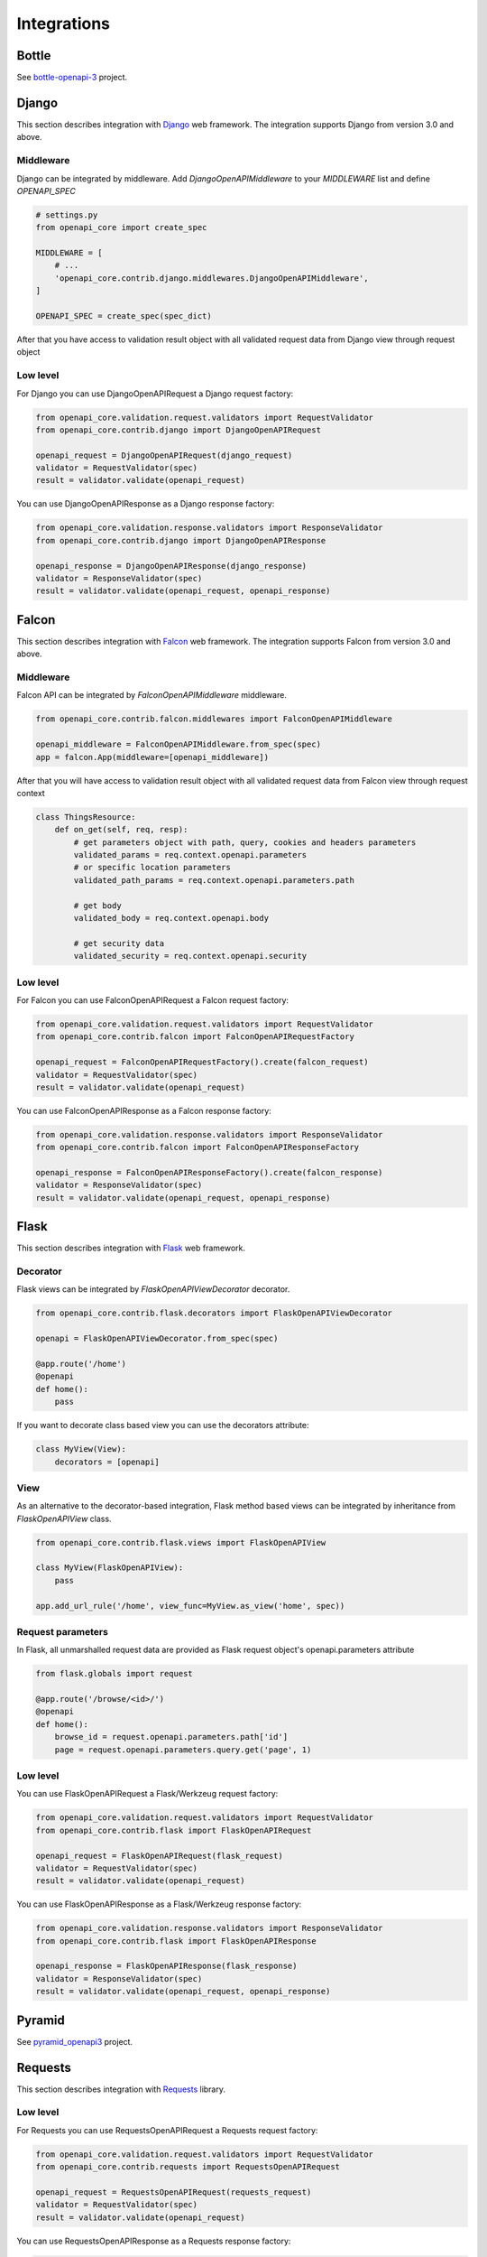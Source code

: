 Integrations
============

Bottle
------

See `bottle-openapi-3  <https://github.com/cope-systems/bottle-openapi-3>`_ project.


Django
------

This section describes integration with `Django <https://www.djangoproject.com>`__ web framework.
The integration supports Django from version 3.0 and above.

Middleware
~~~~~~~~~~

Django can be integrated by middleware. Add `DjangoOpenAPIMiddleware` to your `MIDDLEWARE` list and define `OPENAPI_SPEC`

.. code-block:: python

   # settings.py
   from openapi_core import create_spec

   MIDDLEWARE = [
       # ...
       'openapi_core.contrib.django.middlewares.DjangoOpenAPIMiddleware',
   ]

   OPENAPI_SPEC = create_spec(spec_dict)

After that you have access to validation result object with all validated request data from Django view through request object

.. code-block:: python
   from django.views import View

   class MyView(View):
       def get(self, req):
           # get parameters object with path, query, cookies and headers parameters
           validated_params = req.openapi.parameters
           # or specific location parameters
           validated_path_params = req.openapi.parameters.path

           # get body
           validated_body = req.openapi.body

           # get security data
           validated_security = req.openapi.security

Low level
~~~~~~~~~

For Django you can use DjangoOpenAPIRequest a Django request factory:

.. code-block:: python

   from openapi_core.validation.request.validators import RequestValidator
   from openapi_core.contrib.django import DjangoOpenAPIRequest

   openapi_request = DjangoOpenAPIRequest(django_request)
   validator = RequestValidator(spec)
   result = validator.validate(openapi_request)

You can use DjangoOpenAPIResponse as a Django response factory:

.. code-block:: python

   from openapi_core.validation.response.validators import ResponseValidator
   from openapi_core.contrib.django import DjangoOpenAPIResponse

   openapi_response = DjangoOpenAPIResponse(django_response)
   validator = ResponseValidator(spec)
   result = validator.validate(openapi_request, openapi_response)


Falcon
------

This section describes integration with `Falcon <https://falconframework.org>`__ web framework.
The integration supports Falcon from version 3.0 and above.

Middleware
~~~~~~~~~~

Falcon API can be integrated by `FalconOpenAPIMiddleware` middleware.

.. code-block:: python

   from openapi_core.contrib.falcon.middlewares import FalconOpenAPIMiddleware

   openapi_middleware = FalconOpenAPIMiddleware.from_spec(spec)
   app = falcon.App(middleware=[openapi_middleware])

After that you will have access to validation result object with all validated request data from Falcon view through request context

.. code-block:: python

   class ThingsResource:
       def on_get(self, req, resp):
           # get parameters object with path, query, cookies and headers parameters
           validated_params = req.context.openapi.parameters
           # or specific location parameters
           validated_path_params = req.context.openapi.parameters.path

           # get body
           validated_body = req.context.openapi.body

           # get security data
           validated_security = req.context.openapi.security

Low level
~~~~~~~~~

For Falcon you can use FalconOpenAPIRequest a Falcon request factory:

.. code-block:: python

   from openapi_core.validation.request.validators import RequestValidator
   from openapi_core.contrib.falcon import FalconOpenAPIRequestFactory

   openapi_request = FalconOpenAPIRequestFactory().create(falcon_request)
   validator = RequestValidator(spec)
   result = validator.validate(openapi_request)

You can use FalconOpenAPIResponse as a Falcon response factory:

.. code-block:: python

   from openapi_core.validation.response.validators import ResponseValidator
   from openapi_core.contrib.falcon import FalconOpenAPIResponseFactory

   openapi_response = FalconOpenAPIResponseFactory().create(falcon_response)
   validator = ResponseValidator(spec)
   result = validator.validate(openapi_request, openapi_response)


Flask
-----

This section describes integration with `Flask <https://flask.palletsprojects.com>`__ web framework.

Decorator
~~~~~~~~~

Flask views can be integrated by `FlaskOpenAPIViewDecorator` decorator.

.. code-block:: python

   from openapi_core.contrib.flask.decorators import FlaskOpenAPIViewDecorator

   openapi = FlaskOpenAPIViewDecorator.from_spec(spec)

   @app.route('/home')
   @openapi
   def home():
       pass

If you want to decorate class based view you can use the decorators attribute:

.. code-block:: python

   class MyView(View):
       decorators = [openapi]

View
~~~~

As an alternative to the decorator-based integration, Flask method based views can be integrated by inheritance from `FlaskOpenAPIView` class.

.. code-block:: python

   from openapi_core.contrib.flask.views import FlaskOpenAPIView

   class MyView(FlaskOpenAPIView):
       pass

   app.add_url_rule('/home', view_func=MyView.as_view('home', spec))

Request parameters
~~~~~~~~~~~~~~~~~~

In Flask, all unmarshalled request data are provided as Flask request object's openapi.parameters attribute

.. code-block:: python

   from flask.globals import request

   @app.route('/browse/<id>/')
   @openapi
   def home():
       browse_id = request.openapi.parameters.path['id']
       page = request.openapi.parameters.query.get('page', 1)

Low level
~~~~~~~~~

You can use FlaskOpenAPIRequest a Flask/Werkzeug request factory:

.. code-block:: python

   from openapi_core.validation.request.validators import RequestValidator
   from openapi_core.contrib.flask import FlaskOpenAPIRequest

   openapi_request = FlaskOpenAPIRequest(flask_request)
   validator = RequestValidator(spec)
   result = validator.validate(openapi_request)

You can use FlaskOpenAPIResponse as a Flask/Werkzeug response factory:

.. code-block:: python

   from openapi_core.validation.response.validators import ResponseValidator
   from openapi_core.contrib.flask import FlaskOpenAPIResponse

   openapi_response = FlaskOpenAPIResponse(flask_response)
   validator = ResponseValidator(spec)
   result = validator.validate(openapi_request, openapi_response)


Pyramid
-------

See `pyramid_openapi3  <https://github.com/niteoweb/pyramid_openapi3>`_ project.


Requests
--------

This section describes integration with `Requests <https://requests.readthedocs.io>`__ library.

Low level
~~~~~~~~~

For Requests you can use RequestsOpenAPIRequest a Requests request factory:

.. code-block:: python

   from openapi_core.validation.request.validators import RequestValidator
   from openapi_core.contrib.requests import RequestsOpenAPIRequest

   openapi_request = RequestsOpenAPIRequest(requests_request)
   validator = RequestValidator(spec)
   result = validator.validate(openapi_request)

You can use RequestsOpenAPIResponse as a Requests response factory:

.. code-block:: python

   from openapi_core.validation.response.validators import ResponseValidator
   from openapi_core.contrib.requests import RequestsOpenAPIResponse

   openapi_response = RequestsOpenAPIResponse(requests_response)
   validator = ResponseValidator(spec)
   result = validator.validate(openapi_request, openapi_response)

Tornado
-------

See `tornado-openapi3  <https://github.com/correl/tornado-openapi3>`_ project.
